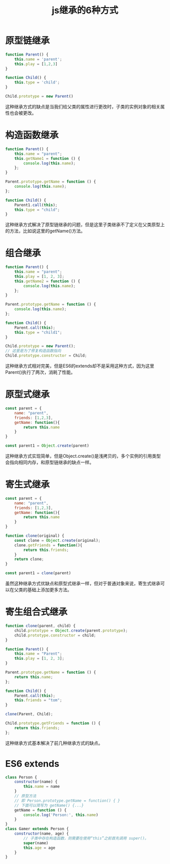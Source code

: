 #+TITLE:      js继承的6种方式

* 目录                                                    :TOC_4_gh:noexport:
- [[#原型链继承][原型链继承]]
- [[#构造函数继承][构造函数继承]]
- [[#组合继承][组合继承]]
- [[#原型式继承][原型式继承]]
- [[#寄生式继承][寄生式继承]]
- [[#寄生组合式继承][寄生组合式继承]]
- [[#es6-extends][ES6 extends]]

* 原型链继承
#+begin_src js
  function Parent() {
      this.name = 'parent';
      this.play = [1,2,3]
  }

  function Child() {
      this.type = 'child';
  }

  Child.prototype = new Parent()
#+end_src
这种继承方式的缺点是当我们给父类的属性进行更改时，子类的实例对象的相关属性也会被更改。

* 构造函数继承
#+begin_src js
  function Parent() {
      this.name = "parent";
      this.getName1 = function () {
          console.log(this.name);
      };
  }

  Parent.prototype.getName = function () {
      console.log(this.name);
  };

  function Child() {
      Parent1.call(this);
      this.type = "child";
  }
#+end_src
这种继承方式解决了原型链继承的问题，但是这里子类继承不了定义在父类原型上的方法，比如说这里的getName()方法。

* 组合继承
#+begin_src js
  function Parent() {
      this.name = "parent";
      this.play = [1, 2, 3];
      this.getName2 = function () {
          console.log(this.name);
      };
  }

  Parent.prototype.getName = function () {
      console.log(this.name);
  };

  function Child() {
      Parent.call(this);
      this.type = "child1";
  }

  Child.prototype = new Parent();
  // 这里是为了修复构造函数指向
  Child.prototype.constructor = Child;
#+end_src
这种继承方式相对完美，但是ES6的extends却不是采用这种方式，因为这里Parent()执行了两次，消耗了性能。

* 原型式继承
#+begin_src js
  const parent = {
      name: "parent",
      friends: [1,2,3],
      getName: function(){
          return this.name
      }
  }

  const parent1 = Object.create(parent)
#+end_src
这种继承方式实现简单，但是Object.create()是浅拷贝的，多个实例的引用类型会指向相同内存，和原型链继承的缺点一样。

* 寄生式继承
#+begin_src js
  const parent = {
      name: "parent",
      friends: [1,2,3],
      getName: function(){
          return this.name
      }
  }

  function clone(original) {
      const clone = Object.create(original);
      clone.getFriends = function(){
          return this.friends;
      }
      return clone;
  }

  const parent1 = clone(parent)
#+end_src
虽然这种继承方式优缺点和原型式继承一样，但对于普通对象来说，寄生式继承可以在父类的基础上添加更多方法。

* 寄生组合式继承
#+begin_src js
  function clone(parent, child) {
      child.prototype = Object.create(parent.prototype);
      child.prototype.constructor = child;
  }

  function Parent() {
      this.name = "Parent";
      this.play = [1, 2, 3];
  }

  Parent.prototype.getName = function () {
      return this.name;
  };

  function Child() {
      Parent.call(this);
      this.friends = "tom";
  }

  clone(Parent, Child);

  Child.prototype.getFriends = function () {
      return this.friends;
  };
#+end_src
这种继承方式基本解决了前几种继承方式的缺点。

* ES6 extends
#+begin_src js
  class Person {
      constructor(name) {
          this.name = name
      }
      // 原型方法
      // 即 Person.prototype.getName = function() { }
      // 下面可以简写为 getName() {...}
      getName = function () {
          console.log('Person:', this.name)
      }
  }
  class Gamer extends Person {
      constructor(name, age) {
          // 子类中存在构造函数，则需要在使用“this”之前首先调用 super()。
          super(name)
          this.age = age
      }
  }
#+end_src
